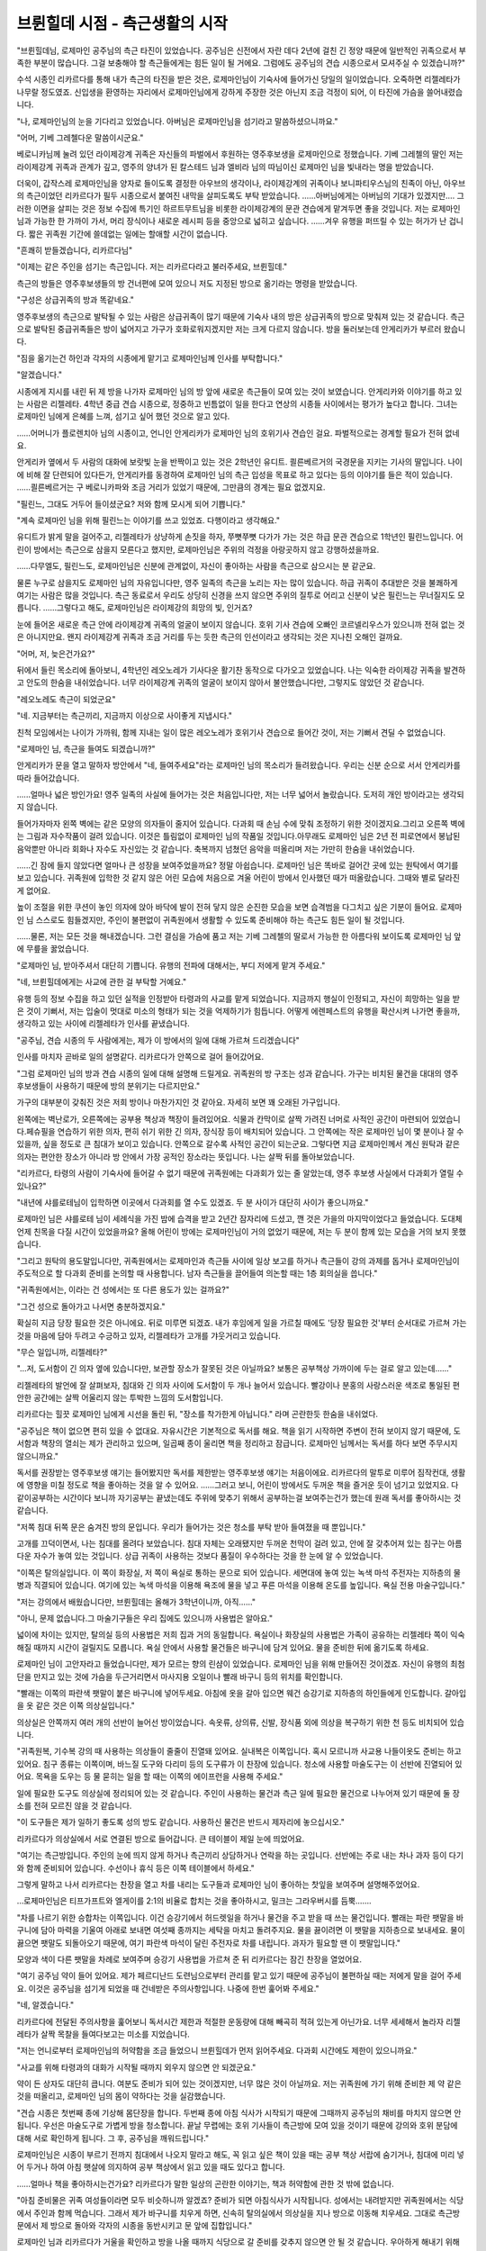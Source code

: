 ===============================
브륀힐데 시점 - 측근생활의 시작
===============================

.. image:: _static/Book2-Cover.png

"브륀힐데님, 로제마인 공주님의 측근 타진이 있었습니다. 공주님은 신전에서 자란 데다 2년에 걸친 긴 정양 때문에 일반적인 귀족으로서 부족한 부분이 많습니다. 그걸 보충해야 할 측근들에게는 힘든 일이 될 거에요. 그럼에도 공주님의 견습 시종으로서 모셔주실 수 있겠습니까?"

수석 시종인 리카르다를 통해 내가 측근의 타진을 받은 것은, 로제마인님이 기숙사에 들어가신 당일의 일이었습니다. 오죽하면 리젤레타가 나무랄 정도였죠. 신입생을 환영하는 자리에서 로제마인님에게 강하게 주장한 것은 아닌지 조금 걱정이 되어, 이 타진에 가슴을 쓸어내렸습니다.



"나, 로제마인님의 눈을 기다리고 있었습니다. 아버님은 로제마인님을 섬기라고 말씀하셨으니까요."

"어머, 기베 그레첼다운 말씀이시군요."

베로니카님께 눌려 있던 라이제강계 귀족은 자신들의 파벌에서 후원하는 영주후보생을 로제마인으로 정했습니다. 기베 그레첼의 딸인 저는 라이제강계 귀족과 관계가 깊고, 영주의 양녀가 된 칼스테드 님과 엘비라 님의 따님이신 로제마인 님을 빛내라는 명을 받았습니다.



더욱이, 갑작스레 로제마인님을 양자로 들이도록 결정한 아우브의 생각이나, 라이제강계의 귀족이나 보니파티우스님의 친족이 아닌, 아우브의 측근이었던 리카르다가 필두 시종으로서 붙여진 내막을 살피도록도 부탁 받았습니다. ……아버님에게는 아버님의 기대가 있겠지만…. 그러한 이면을 살피는 것은 정보 수집에 특기인 하르트무트님을 비롯한 라이제강계의 문관 견습에게 맡겨두면 좋을 것입니다. 저는 로제마인 님과 가능한 한 가까이 가서, 머리 장식이나 새로운 레시피 등을 중앙으로 넓히고 싶습니다. ……겨우 유행을 퍼뜨릴 수 있는 허가가 난 겁니다. 짧은 귀족원 기간에 쓸데없는 일에는 할애할 시간이 없습니다.

"흔쾌히 받들겠습니다, 리카르다님"

"이제는 같은 주인을 섬기는 측근입니다. 저는 리카르다라고 불러주세요, 브륀힐데."



측근의 방들은 영주후보생들의 방 건너편에 모여 있으니 저도 지정된 방으로 옮기라는 명령을 받았습니다.



"구성은 상급귀족의 방과 똑같네요."

영주후보생의 측근으로 발탁될 수 있는 사람은 상급귀족이 많기 때문에 기숙사 내의 방은 상급귀족의 방으로 맞춰져 있는 것 같습니다. 측근으로 발탁된 중급귀족들은 방이 넓어지고 가구가 호화로워지겠지만 저는 크게 다르지 않습니다. 방을 둘러보는데 안게리카가 부르러 왔습니다.

"짐을 옮기는건 하인과 각자의 시종에게 맡기고 로제마인님께 인사를 부탁합니다."

"알겠습니다."

시종에게 지시를 내린 뒤 제 방을 나가자 로제마인 님의 방 앞에 새로운 측근들이 모여 있는 것이 보였습니다. 안게리카와 이야기를 하고 있는 사람은 리젤레타. 4학년 중급 견습 시종으로, 정중하고 빈틈없이 일을 한다고 연상의 시종들 사이에서는 평가가 높다고 합니다. 그녀는 로제마인 님에게 은혜를 느껴, 섬기고 싶어 했던 것으로 알고 있다.



……어머니가 플로렌치아 님의 시종이고, 언니인 안게리카가 로제마인 님의 호위기사 견습인 걸요. 파벌적으로는 경계할 필요가 전혀 없네요.



안게리카 옆에서 두 사람의 대화에 보랏빛 눈을 반짝이고 있는 것은 2학년인 유디트. 쾰른베르거의 국경문을 지키는 기사의 딸입니다. 나이에 비해 잘 단련되어 있다든가, 안게리카를 동경하여 로제마인 님의 측근 입성을 목표로 하고 있다는 등의 이야기를 들은 적이 있습니다. ……쾰른베르거는 구 베로니카파와 조금 거리가 있었기 때문에, 그만큼의 경계는 필요 없겠지요.

"필린느, 그대도 거두어 들이셨군요? 저와 함께 모시게 되어 기쁩니다."

"계속 로제마인 님을 위해 필린느는 이야기를 쓰고 있었죠. 다행이라고 생각해요."



유디트가 밝게 말을 걸어주고, 리젤레타가 상냥하게 손짓을 하자, 쭈뼛쭈뼛 다가가 가는 것은 하급 문관 견습으로 1학년인 필린느입니다. 어린이 방에서는 측근으로 삼을지 모른다고 했지만, 로제마인님은 주위의 걱정을 아랑곳하지 않고 강행하셨을까요.



……다무엘도, 필린느도, 로제마인님은 신분에 관계없이, 자신이 좋아하는 사람을 측근으로 삼으시는 분 같군요.



물론 누구로 삼을지도 로제마인 님의 자유입니다만, 영주 일족의 측근을 노리는 자는 많이 있습니다. 하급 귀족이 추대받은 것을 불쾌하게 여기는 사람은 많을 것입니다. 측근 동료로서 우리도 상당히 신경을 쓰지 않으면 주위의 질투로 어리고 신분이 낮은 필린느는 무너질지도 모릅니다. ……그렇다고 해도, 로제마인님은 라이제강의 희망의 빛, 인거죠?

눈에 들어온 새로운 측근 안에 라이제강계 귀족의 얼굴이 보이지 않습니다. 호위 기사 견습에 오빠인 코르넬리우스가 있으니까 전혀 없는 것은 아니지만요. 왠지 라이제강계 귀족과 조금 거리를 두는 듯한 측근의 인선이라고 생각되는 것은 지나친 오해인 걸까요.



"어머, 저, 늦은건가요?"

뒤에서 들린 목소리에 돌아보니, 4학년인 레오노레가 기사다운 활기찬 동작으로 다가오고 있었습니다. 나는 익숙한 라이제강 귀족을 발견하고 안도의 한숨을 내쉬었습니다. 너무 라이제강계 귀족의 얼굴이 보이지 않아서 불안했습니다만, 그렇지도 않았던 것 같습니다. 

"레오노레도 측근이 되었군요"

"네. 지금부터는 측근끼리, 지금까지 이상으로 사이좋게 지냅시다."

친척 모임에서는 나이가 가까워, 함께 지내는 일이 많은 레오노레가 호위기사 견습으로 들어간 것이, 저는 기뻐서 견딜 수 없었습니다.



"로제마인 님, 측근을 들여도 되겠습니까?"

안게리카가 문을 열고 말하자 방안에서 "네, 들여주세요"라는 로제마인 님의 목소리가 들려왔습니다. 우리는 신분 순으로 서서 안게리카를 따라 들어갔습니다.



......얼마나 넓은 방인가요! 영주 일족의 사실에 들어가는 것은 처음입니다만, 저는 너무 넓어서 놀랐습니다. 도저히 개인 방이라고는 생각되지 않습니다.



들어가자마자 왼쪽 벽에는 같은 모양의 의자들이 줄지어 있습니다. 다과회 때 손님 수에 맞춰 조정하기 위한 것이겠지요.그리고 오른쪽 벽에는 그림과 자수작품이 걸려 있습니다. 이것은 틀림없이 로제마인 님의 작품일 것입니다.아무래도 로제마인 님은 2년 전 피로연에서 봉납된 음악뿐만 아니라 회화나 자수도 자신있는 것 같습니다. 축복까지 넘쳤던 음악을 떠올리며 저는 가만히 한숨을 내쉬었습니다.



......긴 잠에 들지 않았다면 얼마나 큰 성장을 보여주었을까요? 정말 아쉽습니다. 로제마인 님은 똑바로 걸어간 곳에 있는 원탁에서 여기를 보고 있습니다. 귀족원에 입학한 것 같지 않은 어린 모습에 처음으로 겨울 어린이 방에서 인사했던 때가 떠올랐습니다. 그때와 별로 달라진 게 없어요.





높이 조절을 위한 쿠션이 놓인 의자에 앉아 바닥에 발이 전혀 닿지 않은 순진한 모습을 보면 습격범을 다그치고 싶은 기분이 들어요. 로제마인 님 스스로도 힘들겠지만, 주인이 불편없이 귀족원에서 생활할 수 있도록 준비해야 하는 측근도 힘든 일이 될 것입니다.



...…물론, 저는 모든 것을 해내겠습니다. 그런 결심을 가슴에 품고 저는 기베 그레첼의 딸로서 가능한 한 아름다워 보이도록 로제마인 님 앞에 무릎을 꿇었습니다.



"로제마인 님, 받아주셔서 대단히 기쁩니다. 유행의 전파에 대해서는, 부디 저에게 맡겨 주세요."

"네, 브륀힐데에게는 사교에 관한 걸 부탁할 거예요."



유행 등의 정보 수집을 하고 있던 실적을 인정받아 타령과의 사교를 맡게 되었습니다. 지금까지 행실이 인정되고, 자신이 희망하는 일을 받은 것이 기뻐서, 저는 입술이 멋대로 미소의 형태가 되는 것을 억제하기가 힘듭니다. 어떻게 에렌페스트의 유행을 확산시켜 나가면 좋을까, 생각하고 있는 사이에 리젤레타가 인사를 끝냈습니다.



"공주님, 견습 시종의 두 사람에게는, 제가 이 방에서의 일에 대해 가르쳐 드리겠습니다"

인사를 마치자 곧바로 일의 설명같다. 리카르다가 안쪽으로 걸어 들어갔어요.



"그럼 로제마인 님의 방과 견습 시종의 일에 대해 설명해 드릴게요. 귀족원의 방 구조는 성과 같습니다. 가구는 비치된 물건을 대대의 영주 후보생들이 사용하기 때문에 방의 분위기는 다르지만요."

가구의 대부분이 갖춰진 것은 저희 방이나 마찬가지인 것 같아요. 자세히 보면 꽤 오래된 가구입니다.





왼쪽에는 벽난로가, 오른쪽에는 공부용 책상과 책장이 들려있어요. 식물과 칸막이로 살짝 가려진 너머로 사적인 공간이 마련되어 있었습니다.페슈필을 연습하기 위한 의자, 편히 쉬기 위한 긴 의자, 장식장 등이 배치되어 있습니다. 그 안쪽에는 작은 로제마인 님이 몇 분이나 잘 수 있을까, 싶을 정도로 큰 침대가 보이고 있습니다. 안쪽으로 갈수록 사적인 공간이 되는군요. 그렇다면 지금 로제마인께서 계신 원탁과 같은 의자는 편안한 장소가 아니라 방 안에서 가장 공적인 장소라는 뜻입니다. 나는 살짝 뒤를 돌아보았습니다.



"리카르다, 타령의 사람이 기숙사에 들어갈 수 없기 때문에 귀족원에는 다과회가 있는 줄 알았는데, 영주 후보생 사실에서 다과회가 열릴 수 있나요?"



"내년에 샤를로테님이 입학하면 이곳에서 다과회를 열 수도 있겠죠. 두 분 사이가 대단히 사이가 좋으니까요."



로제마인 님은 샤를로테 님이 세례식을 가진 밤에 습격을 받고 2년간 잠자리에 드셨고, 깬 것은 가을의 마지막이었다고 들었습니다. 도대체 언제 친목을 다질 시간이 있었을까요? 올해 어린이 방에는 로제마인님이 거의 없었기 때문에, 저는 두 분이 함께 있는 모습을 거의 보지 못했습니다.



"그리고 원탁의 용도말입니다만, 귀족원에서는 로제마인과 측근들 사이에 일상 보고를 하거나 측근들이 강의 과제를 돕거나 로제마인님이 주도적으로 할 다과회 준비를 논의할 때 사용합니다. 남자 측근들을 끌어들여 의논할 때는 1층 회의실을 씁니다."

"귀족원에서는, 이라는 건 성에서는 또 다른 용도가 있는 걸까요?"

"그건 성으로 돌아가고 나서면 충분하겠지요."



확실히 지금 당장 필요한 것은 아니에요. 뒤로 미루면 되겠죠. 내가 후임에게 일을 가르칠 때에도 '당장 필요한 것'부터 순서대로 가르쳐 가는 것을 마음에 담아 두려고 수긍하고 있자, 리젤레타가 고개를 갸웃거리고 있습니다.



"무슨 일입니까, 리젤레타?"

"…저, 도서함이 긴 의자 옆에 있습니다만, 보관할 장소가 잘못된 것은 아닐까요? 보통은 공부책상 가까이에 두는 걸로 알고 있는데......"



리젤레타의 발언에 잘 살펴보자, 침대와 긴 의자 사이에 도서함이 두 개나 늘어서 있습니다. 빨강이나 분홍의 사랑스러운 색조로 통일된 편안한 공간에는 살짝 어울리지 않는 투박한 느낌의 도서함입니다.



리카르다는 힐끗 로제마인 님에게 시선을 돌린 뒤, "장소를 착가한게 아닙니다." 라며 곤란한듯 한숨을 내쉬었다.



"공주님은 책이 없으면 편히 있을 수 없대요. 자유시간은 기본적으로 독서를 해요. 책을 읽기 시작하면 주변이 전혀 보이지 않기 때문에, 도서함과 책장의 열쇠는 제가 관리하고 있으며, 일곱째 종이 울리면 책을 정리하고 잠급니다. 로제마인 님께서는 독서를 하다 보면 주무시지 않으니까요."



독서를 권장받는 영주후보생 얘기는 들어봤지만 독서를 제한받는 영주후보생 얘기는 처음이에요. 리카르다의 말투로 미루어 짐작컨대, 생활에 영향을 미칠 정도로 책을 좋아하는 것을 알 수 있어요. ……그러고 보니, 어린이 방에서도 두꺼운 책을 즐거운 듯이 넘기고 있었지요. 다 같이공부하는 시간이다 보니까 자기공부는 끝냈는데도 주위에 맞추기 위해서 공부하는걸 보여주는건가 했는데 원래 독서를 좋아하시는 것 같습니다.

"저쪽 침대 뒤쪽 문은 숨겨진 방의 문입니다. 우리가 들어가는 것은 청소를 부탁 받아 들여졌을 때 뿐입니다."



고개를 끄덕이면서, 나는 침대를 올려다 보았습니다. 침대 자체는 오래됐지만 두꺼운 천막이 걸려 있고, 안에 잘 갖추어져 있는 침구는 아름다운 자수가 놓여 있는 것입니다. 상급 귀족이 사용하는 것보다 품질이 우수하다는 것을 한 눈에 알 수 있었습니다.



"이쪽은 탈의실입니다. 이 쪽이 화장실, 저 쪽이 욕실로 통하는 문으로 되어 있습니다. 세면대에 놓여 있는 녹색 마석 주전자는 지하층의 물병과 직결되어 있습니다. 여기에 있는 녹색 마석을 이용해 욕조에 물을 넣고 푸른 마석을 이용해 온도를 높입니다. 욕실 전용 마술구입니다."

"저는 강의에서 배웠습니다만, 브륀힐데는 올해가 3학년이니까, 아직……"

"아니, 문제 없습니다.그 마술기구들은 우리 집에도 있으니까 사용법은 알아요."



넓이에 차이는 있지만, 탈의실 등의 사용법은 저희 집과 거의 동일합니다. 욕실이나 화장실의 사용법은 가족이 공유하는 리젤레타 쪽이 익숙해질 때까지 시간이 걸릴지도 모릅니다. 욕실 안에서 사용할 물건들은 바구니에 담겨 있어요. 물을 준비한 뒤에 옮기도록 하세요.



로제마인 님이 고안자라고 들었습니다만, 제가 모르는 향의 린샴이 있었습니다. 로제마인 님을 위해 만들어진 것이겠죠. 자신이 유행의 최첨단을 만지고 있는 것에 가슴을 두근거리면서 마사지용 오일이나 빨래 바구니 등의 위치를 확인합니다.



"빨래는 이쪽의 파란색 팻말이 붙은 바구니에 넣어두세요. 아침에 옷을 갈아 입으면 웨건 승강기로 지하층의 하인들에게 인도합니다. 갈아입을 옷 같은 것은 이쪽 의상실입니다."



의상실은 안쪽까지 여러 개의 선반이 늘어선 방이었습니다. 속옷류, 상의류, 신발, 장식품 외에 의상을 복구하기 위한 천 등도 비치되어 있습니다.

"귀족원복, 기수복 강의 때 사용하는 의상들이 줄줄이 진열돼 있어요. 실내복은 이쪽입니다. 혹시 모르니까 사교용 나들이옷도 준비는 하고 있어요. 침구 종류는 이쪽이며, 바느질 도구와 다리미 등의 도구류가 이 찬장에 있습니다. 청소에 사용할 마술도구는 이 선반에 진열되어 있어요. 목욕을 도우는 등 물 묻히는 일을 할 때는 이쪽의 에이프런을 사용해 주세요."

일에 필요한 도구도 의상실에 정리되어 있는 것 같습니다. 주인이 사용하는 물건과 측근 일에 필요한 물건으로 나누어져 있기 때문에 둘 장소를 전혀 모르진 않을 것 같습니다.



"이 도구들은 제가 일하기 좋도록 성의 방도 같습니다. 사용하신 물건은 반드시 제자리에 놓으십시오."

리카르다가 의상실에서 서로 연결된 방으로 들어갑니다. 큰 테이블이 제일 눈에 띄었어요.



"여기는 측근방입니다. 주인의 눈에 띄지 않게 하거나 측근끼리 상담하거나 연락을 하는 곳입니다. 선반에는 주로 내는 차나 과자 등이 다기와 함께 준비되어 있습니다. 수선이나 휴식 등은 이쪽 테이블에서 하세요."



그렇게 말하고 나서 리카르다는 찬장을 열고 차를 내리는 도구들과 로제마인 님이 좋아하는 찻잎을 보여주며 설명해주었어요.



…로제마인님은 티프가프트와 엘게이를 2:1의 비율로 합치는 것을 좋아하시고, 밀크는 그라우버시를 듬뿍…….



"차를 나르기 위한 승합차는 이쪽입니다. 이건 승강기에서 허드렛일을 하거나 물건을 주고 받을 때 쓰는 물건입니다. 빨래는 파란 팻말을 바구니에 담아 마력을 기울여 아래로 보내면 여섯째 종까지는 세탁을 마치고 돌려주지요. 물을 끓이려면 이 팻말을 지하층으로 보내세요. 물이 끓으면 팻말도 되돌아오기 때문에, 여기 파란색 마석이 달린 주전자로 차를 내립니다. 과자가 필요할 땐 이 팻말입니다."



모양과 색이 다른 팻말을 차례로 보여주며 승강기 사용법을 가르쳐 준 뒤 리카르다는 잠긴 찬장을 열었어요.



"여기 공주님 약이 들어 있어요. 제가 페르디난드 도련님으로부터 관리를 맡고 있기 때문에 공주님이 불편하실 때는 저에게 말을 걸어 주세요. 이것은 공주님을 섬기게 되었을 때 건네받은 주의사항입니다. 나중에 한번 훑어봐 주세요."

"네, 알겠습니다."

리카르다에 전달된 주의사항을 훑어보니 독서시간 제한과 적절한 운동량에 대해 빼곡히 적혀 있는게 아닌가요. 너무 세세해서 놀라자 리젤레타가 살짝 목찰을 들여다보고는 미소를 지었습니다.



"저는 언니로부터 로제마인님의 허약함을 조금 들었으니 브륀힐데가 먼저 읽어주세요. 다과회 시간에도 제한이 있으니까요."

"사교를 위해 타령과의 대화가 시작될 때까지 외우지 않으면 안 되겠군요."



약이 든 상자도 대단히 큽니다. 여분도 준비가 되어 있는 것이겠지만, 너무 많은 것이 아닐까요. 저는 귀족원에 가기 위해 준비한 제 약 같은 것을 떠올리고, 로제마인 님의 몸이 약하다는 것을 실감했습니다.



"견습 시종은 첫번째 종에 기상해 몸단장을 합니다. 두번째 종에 아침 식사가 시작되기 때문에 그때까지 공주님의 채비를 마치지 않으면 안 됩니다. 우선은 마술도구로 가볍게 방을 청소합니다. 끝날 무렵에는 호위 기사들이 측근방에 모여 있을 것이기 때문에 강의와 호위 분담에 대해 서로 확인하게 됩니다. 그 후, 공주님을 깨워드립니다."



로제마인님은 시종이 부르기 전까지 침대에서 나오지 말라고 해도, 꼭 읽고 싶은 책이 있을 때는 공부 책상 서랍에 숨기거나, 침대에 미리 넣어 두거나 하여 아침 햇살에 의지하여 공부 책상에서 읽고 있을 때도 있다고 합니다.



……얼마나 책을 좋아하시는건가요? 리카르다가 말한 일상의 곤란한 이야기는, 책과 허약함에 관한 것 밖에 없습니다.

"아침 준비물은 귀족 여성들이라면 모두 비슷하니까 알겠죠? 준비가 되면 아침식사가 시작됩니다. 성에서는 내려받지만 귀족원에서는 식당에서 주인과 함께 먹습니다. 그래서 제가 바구니를 치우게 하면, 신속히 탈의실에서 의상실을 지나 방으로 이동해 치우세요. 그대로 측근방 문에서 제 방으로 돌아와 각자의 시종을 동반시키고 문 앞에 집합입니다."



로제마인 님과 리카르다가 거울을 확인하고 방을 나올 때까지 식당으로 갈 준비를 갖추지 않으면 안 될 것 같습니다. 우아하게 해내기 위해서는 자신의 옆사람과도 협의가 필요하게 됩니다.



"아침 식사 후에는 강의에 참석할 준비를 하고 다목적 홀로 이동합니다. 이 시간에 공주님이 독서를 시작하시면 강의에 데리고 나오기가 힘듭니다. 다목적 홀에서 다른 학생들과 교류를 할 수 있도록 신경 써주세요. 공주님은 몸이 약하고, 2년의 부재가 있기 때문에 다른 사람과의 교류가 압도적으로 적으니까요."

"확실히 타령과의 사교 전에, 에렌페스트의 학생과의 교류도 필요하겠지요."

현재 1학년, 2학년, 3학년만은 어린이 방에서 한 겨울을 함께 보냈습니다만, 상급생이 함께 보낸 시간은 귀족원으로의 출발 전과 합쳐서 10일 정도도 함께 보냈겠지요.

"브륀힐데, 무엇보다 측근들과 친숙해지는 것부터 시작할 필요가 있지 않을까요? 로제마인님에게는 대부분 새로운 멤버이니까요. 친해질 때까지는 방에서 편히 있는 것도 어려울 것입니다."

리젤레타의 말에, 나는 공감을 담아 고개를 끄덕였다. 저도 시종이 바뀌면 한동안 서로 상황을 살피거나 호흡이 맞지 않아 기분이 흔들리는 일이 있거나 해서 제 방에 있어도 편안하지 못할 수 있습니다. 그럴 때는 비밀의 방에서 마음을 가라앉힙니다만, 틀어박혀 있어서는 언제까지나 익숙해지지 않습니다. 로제마인 님은 둘러싸고 있는 측근의 인원수가 다르기 때문에, 제 경우보다 더욱 안정되지 않을 것입니다. 로제마인 님의 측근들이 떠올렸습니다. 귀족원으로 이동하기 전부터 모시고 있는 사람은 리카르다, 코르넬리우스, 안게리카 세 명 뿐입니다.



"리젤레타는 안게리카의 여동생으로 생김새가 무척 닮았습니다. 저보다 로제마인님이 친숙해지는것도 빠를거라고 생각합니다. 당분간, 맨살에 접하는 일은 리카르다와 리젤레타에게 해 주어, 나는 소품의 준비나 뒷정리등을 우선적으로 하는 것은 어떨까요?"



"알겠습니다. 브륀힐데는 로제마인 님이 사교를 맡고 계셨기 때문에, 그 쪽을 우선적으로 해 주십시오. 중급귀족인 저보다, 상급귀족인 브륀힐데가 잘 활약할 수 있다고 생각합니다."

리젤레타와의 사이에 내향과 외향의 일의 분담을 결정하고 있자, 리카르다가 탁탁 손뼉을 쳤다.

"잘 업무분담할 정도로 마음이 맞는 것 같아 다행이지만 이쪽의 설명이 먼저예요. 두 사람 모두 강의에서 돌아오면 시종의 복장으로 갈아 입어 주세요. 그리고, 로제마인 님도 실내복으로 갈아 입힙니다. 그 다음은 저녁 식사까지 당신들도 자유시간입니다."

자유시간이라고는 해도, 강의 종료로부터 저녁까지는 거의 시간이 없겠지요.

"식후에는 목욕 준비를 하고, 목욕 도우미와 침대 준비로 나뉩니다. 그래요, 공주님은 마사지용 오일을 기분에 따라 바꾸므로 반드시 목욕 전에 질문해 주세요. 욕실에서 나온 후에는 한 명이 마사지, 다른 한 명은 욕실 정리 및 차 준비입니다. 로제마인 님의 목욕이 끝나면 견습은 해산해도 상관없어요."



목욕을 마치고 나면 로제마인님은 차를 마시거나 독서를 하거나 다음날 강의 예습을 하거나 취침시간까지으로 보내게 된다고합니다.



"견습 기간은 마쳤을 것이기 때문에, 여러분의 자유 시간을 어찌 보내는지, 취침 시간에 대해서는 엄격하게 말하지 않겠습니다만, 다음날 지장이 없을 시간에 취침하도록 하십시오."

"네, 알고 있습니다."



"……라고 성에서의 로제마인님의 생활을 보고 있던 리카르다로부터 하루의 흐름에 대해 설명받았습니다만……"

내가 컵을 들고 리젤레타를 보자, 리젤레타가 내준 쿠키를 손에 들고 후훗하고 웃었니다.



"실제로는 절대 그대로 흘러가지 않았죠? 성에서는 또 다른가요?"

"도서관 때문에 분투할 필요가 없는 걸요. 꽤나 다르죠."



성적향상위원회의 활동과 빌프리트님의 말씀에 의해 분발한 로제마인님이 시종의 기상 시간보다 일찍부터 일어나 문제집을 만들고 있거나, 페르디난드님의 주의사항을 잘 읽기 전에 음악선생님들과의 다과회 예정이 생기거나, 이미 엉망진창입니다. 나날이 시종으로서 능력이 향상되고 있다는 생각이 들 정도로 휘둘리고 있습니다.



"로제마인님, 슬슬 강의를 마치셨겠군요? 그 집중력이 정말 놀랍습니다."

"네. 도서관에 동행할 측근이 필요하니 우리도 무척 급한 기분이 드네요."



로제마인 님이 필린느와 원탁에서 참고서 작성에 힘쓰시는 동안 저는 측근방에서 리젤레타와 짧은 휴식을 받고 차를 마시며 나지막하게 서로 웃었습니다.

귀족원은 이제 막 시작했어요. 



